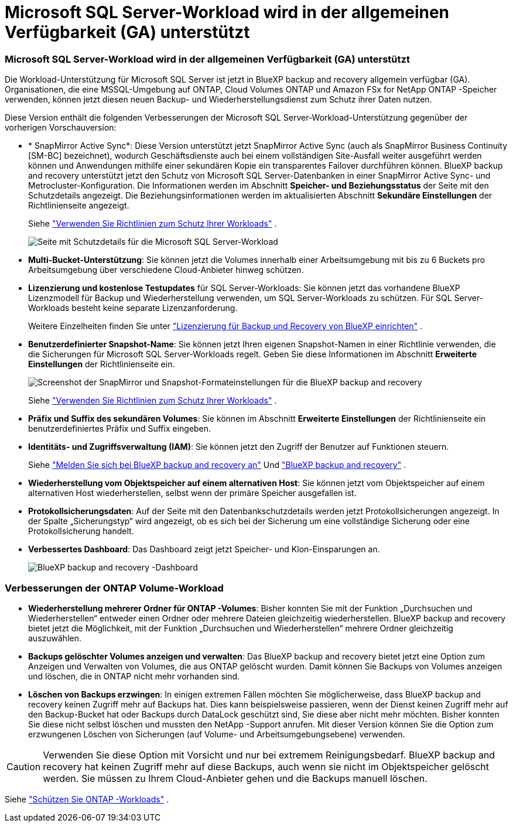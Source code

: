 = Microsoft SQL Server-Workload wird in der allgemeinen Verfügbarkeit (GA) unterstützt
:allow-uri-read: 




=== Microsoft SQL Server-Workload wird in der allgemeinen Verfügbarkeit (GA) unterstützt

Die Workload-Unterstützung für Microsoft SQL Server ist jetzt in BlueXP backup and recovery allgemein verfügbar (GA).  Organisationen, die eine MSSQL-Umgebung auf ONTAP, Cloud Volumes ONTAP und Amazon FSx for NetApp ONTAP -Speicher verwenden, können jetzt diesen neuen Backup- und Wiederherstellungsdienst zum Schutz ihrer Daten nutzen.

Diese Version enthält die folgenden Verbesserungen der Microsoft SQL Server-Workload-Unterstützung gegenüber der vorherigen Vorschauversion:

* * SnapMirror Active Sync*: Diese Version unterstützt jetzt SnapMirror Active Sync (auch als SnapMirror Business Continuity [SM-BC] bezeichnet), wodurch Geschäftsdienste auch bei einem vollständigen Site-Ausfall weiter ausgeführt werden können und Anwendungen mithilfe einer sekundären Kopie ein transparentes Failover durchführen können.  BlueXP backup and recovery unterstützt jetzt den Schutz von Microsoft SQL Server-Datenbanken in einer SnapMirror Active Sync- und Metrocluster-Konfiguration.  Die Informationen werden im Abschnitt *Speicher- und Beziehungsstatus* der Seite mit den Schutzdetails angezeigt.  Die Beziehungsinformationen werden im aktualisierten Abschnitt *Sekundäre Einstellungen* der Richtlinienseite angezeigt.
+
Siehe https://docs.netapp.com/us-en/bluexp-backup-recovery/br-use-policies-create.html["Verwenden Sie Richtlinien zum Schutz Ihrer Workloads"] .

+
image:../media/screen-br-sql-protection-details.png["Seite mit Schutzdetails für die Microsoft SQL Server-Workload"]

* *Multi-Bucket-Unterstützung*: Sie können jetzt die Volumes innerhalb einer Arbeitsumgebung mit bis zu 6 Buckets pro Arbeitsumgebung über verschiedene Cloud-Anbieter hinweg schützen.
* *Lizenzierung und kostenlose Testupdates* für SQL Server-Workloads: Sie können jetzt das vorhandene BlueXP Lizenzmodell für Backup und Wiederherstellung verwenden, um SQL Server-Workloads zu schützen.  Für SQL Server-Workloads besteht keine separate Lizenzanforderung.
+
Weitere Einzelheiten finden Sie unter https://docs.netapp.com/us-en/bluexp-backup-recovery/br-start-licensing.html["Lizenzierung für Backup und Recovery von BlueXP einrichten"] .

* *Benutzerdefinierter Snapshot-Name*: Sie können jetzt Ihren eigenen Snapshot-Namen in einer Richtlinie verwenden, die die Sicherungen für Microsoft SQL Server-Workloads regelt.  Geben Sie diese Informationen im Abschnitt *Erweiterte Einstellungen* der Richtlinienseite ein.
+
image:../media/screen-br-sql-policy-create-advanced-snapmirror.png["Screenshot der SnapMirror und Snapshot-Formateinstellungen für die BlueXP backup and recovery"]

+
Siehe https://docs.netapp.com/us-en/bluexp-backup-recovery/br-use-policies-create.html["Verwenden Sie Richtlinien zum Schutz Ihrer Workloads"] .

* *Präfix und Suffix des sekundären Volumes*: Sie können im Abschnitt *Erweiterte Einstellungen* der Richtlinienseite ein benutzerdefiniertes Präfix und Suffix eingeben.
* *Identitäts- und Zugriffsverwaltung (IAM)*: Sie können jetzt den Zugriff der Benutzer auf Funktionen steuern.
+
Siehe https://docs.netapp.com/us-en/bluexp-backup-recovery/br-start-login.html["Melden Sie sich bei BlueXP backup and recovery an"] Und https://docs.netapp.com/us-en/bluexp-backup-recovery/reference-roles.html["BlueXP backup and recovery"] .

* *Wiederherstellung vom Objektspeicher auf einem alternativen Host*: Sie können jetzt vom Objektspeicher auf einem alternativen Host wiederherstellen, selbst wenn der primäre Speicher ausgefallen ist.
* *Protokollsicherungsdaten*: Auf der Seite mit den Datenbankschutzdetails werden jetzt Protokollsicherungen angezeigt.  In der Spalte „Sicherungstyp“ wird angezeigt, ob es sich bei der Sicherung um eine vollständige Sicherung oder eine Protokollsicherung handelt.
* *Verbessertes Dashboard*: Das Dashboard zeigt jetzt Speicher- und Klon-Einsparungen an.
+
image:../media/screen-br-dashboard3.png["BlueXP backup and recovery -Dashboard"]





=== Verbesserungen der ONTAP Volume-Workload

* *Wiederherstellung mehrerer Ordner für ONTAP -Volumes*: Bisher konnten Sie mit der Funktion „Durchsuchen und Wiederherstellen“ entweder einen Ordner oder mehrere Dateien gleichzeitig wiederherstellen.  BlueXP backup and recovery bietet jetzt die Möglichkeit, mit der Funktion „Durchsuchen und Wiederherstellen“ mehrere Ordner gleichzeitig auszuwählen.
* *Backups gelöschter Volumes anzeigen und verwalten*: Das BlueXP backup and recovery bietet jetzt eine Option zum Anzeigen und Verwalten von Volumes, die aus ONTAP gelöscht wurden.  Damit können Sie Backups von Volumes anzeigen und löschen, die in ONTAP nicht mehr vorhanden sind.
* *Löschen von Backups erzwingen*: In einigen extremen Fällen möchten Sie möglicherweise, dass BlueXP backup and recovery keinen Zugriff mehr auf Backups hat.  Dies kann beispielsweise passieren, wenn der Dienst keinen Zugriff mehr auf den Backup-Bucket hat oder Backups durch DataLock geschützt sind, Sie diese aber nicht mehr möchten.  Bisher konnten Sie diese nicht selbst löschen und mussten den NetApp -Support anrufen.  Mit dieser Version können Sie die Option zum erzwungenen Löschen von Sicherungen (auf Volume- und Arbeitsumgebungsebene) verwenden.



CAUTION: Verwenden Sie diese Option mit Vorsicht und nur bei extremem Reinigungsbedarf.  BlueXP backup and recovery hat keinen Zugriff mehr auf diese Backups, auch wenn sie nicht im Objektspeicher gelöscht werden.  Sie müssen zu Ihrem Cloud-Anbieter gehen und die Backups manuell löschen.

Siehe https://docs.netapp.com/us-en/bluexp-backup-recovery/prev-ontap-protect-overview.html["Schützen Sie ONTAP -Workloads"] .
